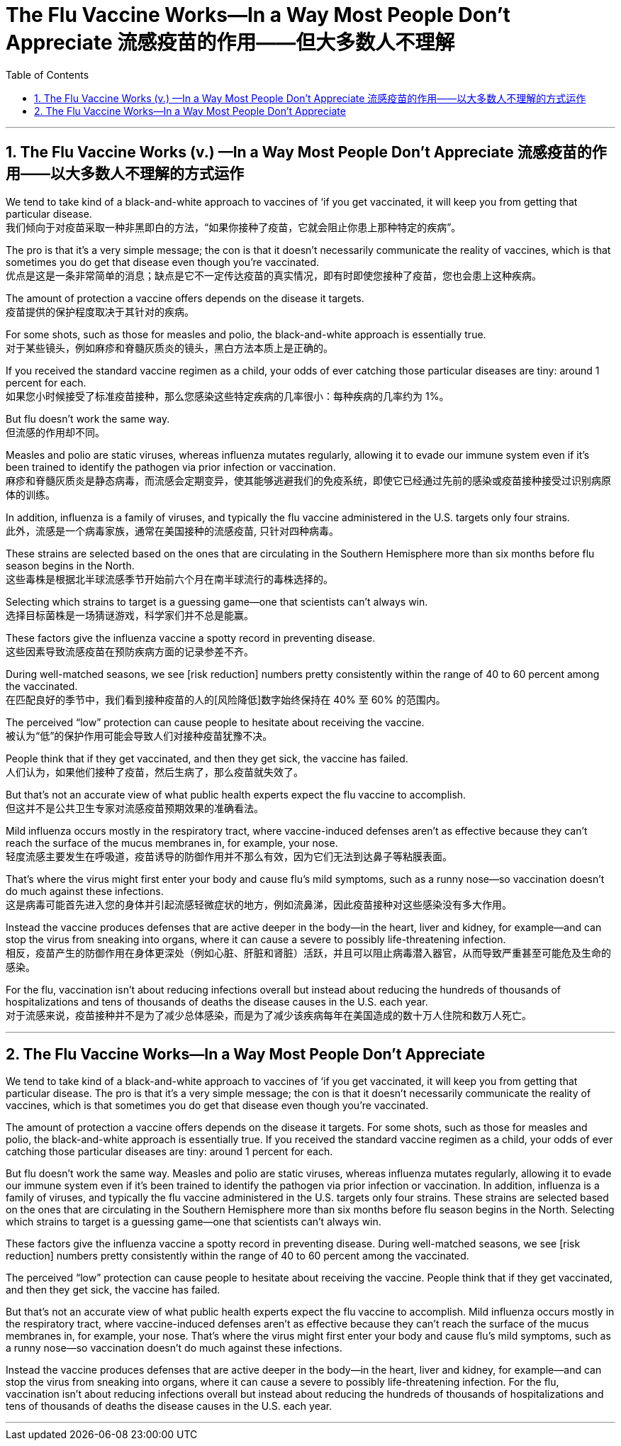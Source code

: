
= The Flu Vaccine Works--In a Way Most People Don't Appreciate 流感疫苗的作用——但大多数人不理解
:toc: left
:toclevels: 3
:sectnums:

'''

== The Flu Vaccine Works (v.) —​In a Way Most People Don’t Appreciate 流感疫苗的作用——以大多数人不理解的方式运作

We tend to take kind of a black-and-white approach to vaccines of ‘if you get vaccinated, it will keep you from getting that particular disease. +
我们倾向于对疫苗采取一种非黑即白的方法，“如果你接种了疫苗，它就会阻止你患上那种特定的疾病”。 +

The pro is that it’s a very simple message; the con is that it doesn’t necessarily communicate the reality of vaccines, which is that sometimes you do get that disease even though you’re vaccinated. +
优点是这是一条非常简单的消息；缺点是它不一定传达疫苗的真实情况，即有时即使您接种了疫苗，您也会患上这种疾病。 +

The amount of protection a vaccine offers depends on the disease it targets. +
疫苗提供的保护程度取决于其针对的疾病。 +

For some shots, such as those for measles and polio, the black-and-white approach is essentially true. +
对于某些镜头，例如麻疹和脊髓灰质炎的镜头，黑白方法本质上是正确的。 +

If you received the standard vaccine regimen as a child, your odds of ever catching those particular diseases are tiny: around 1 percent for each. +
如果您小时候接受了标准疫苗接种，那么您感染这些特定疾病的几率很小：每种疾病的几率约为 1%。 +

But flu doesn’t work the same way. +
但流感的作用却不同。 +

Measles and polio are static viruses, whereas influenza mutates regularly, allowing it to evade our immune system even if it’s been trained to identify the pathogen via prior infection or vaccination. +
麻疹和脊髓灰质炎是静态病毒，而流感会定期变异，使其能够逃避我们的免疫系统，即使它已经通过先前的感染或疫苗接种接受过识别病原体的训练。 +

In addition, influenza is a family of viruses, and typically the flu vaccine administered in the U.S. targets only four strains. +
此外，流感是一个病毒家族，通常在美国接种的流感疫苗, 只针对四种病毒。 +

These strains are selected based on the ones that are circulating in the Southern Hemisphere more than six months before flu season begins in the North. +
这些毒株是根据北半球流感季节开始前六个月在南半球流行的毒株选择的。 +

Selecting which strains to target is a guessing game—one that scientists can’t always win. +
选择目标菌株是一场猜谜游戏，科学家们并不总是能赢。 +

These factors give the influenza vaccine a spotty record in preventing disease. +
这些因素导致流感疫苗在预防疾病方面的记录参差不齐。 +

During well-matched seasons, we see [risk reduction] numbers pretty consistently within the range of 40 to 60 percent among the vaccinated. +
在匹配良好的季节中，我们看到接种疫苗的人的[风险降低]数字始终保持在 40% 至 60% 的范围内。 +

The perceived “low” protection can cause people to hesitate about receiving the vaccine. +
被认为“低”的保护作用可能会导致人们对接种疫苗犹豫不决。 +

People think that if they get vaccinated, and then they get sick, the vaccine has failed. +
人们认为，如果他们接种了疫苗，然后生病了，那么疫苗就失效了。 +

But that’s not an accurate view of what public health experts expect the flu vaccine to accomplish. +
但这并不是公共卫生专家对流感疫苗预期效果的准确看法。 +

Mild influenza occurs mostly in the respiratory tract, where vaccine-induced defenses aren’t as effective because they can’t reach the surface of the mucus membranes in, for example, your nose. +
轻度流感主要发生在呼吸道，疫苗诱导的防御作用并不那么有效，因为它们无法到达鼻子等粘膜表面。 +

That’s where the virus might first enter your body and cause flu’s mild symptoms, such as a runny nose—so vaccination doesn’t do much against these infections. +
这是病毒可能首先进入您的身体并引起流感轻微症状的地方，例如流鼻涕，因此疫苗接种对这些感染没有多大作用。 +

Instead the vaccine produces defenses that are active deeper in the body—in the heart, liver and kidney, for example—and can stop the virus from sneaking into organs, where it can cause a severe to possibly life-threatening infection. +
相反，疫苗产生的防御作用在身体更深处（例如心脏、肝脏和肾脏）活跃，并且可以阻止病毒潜入器官，从而导致严重甚至可能危及生命的感染。 +

For the flu, vaccination isn’t about reducing infections overall but instead about reducing the hundreds of thousands of hospitalizations and tens of thousands of deaths the disease causes in the U.S. each year. +
对于流感来说，疫苗接种并不是为了减少总体感染，而是为了减少该疾病每年在美国造成的数十万人住院和数万人死亡。



'''


== The Flu Vaccine Works--In a Way Most People Don't Appreciate


We tend to take kind of a black-and-white approach to vaccines of ‘if you get vaccinated, it will keep you from getting that particular disease. The pro is that it’s a very simple message; the con is that it doesn’t necessarily communicate the reality of vaccines, which is that sometimes you do get that disease even though you’re vaccinated.

The amount of protection a vaccine offers depends on the disease it targets. For some shots, such as those for measles and polio, the black-and-white approach is essentially true. If you received the standard vaccine regimen as a child, your odds of ever catching those particular diseases are tiny: around 1 percent for each.

But flu doesn’t work the same way. Measles and polio are static viruses, whereas influenza mutates regularly, allowing it to evade our immune system even if it’s been trained to identify the pathogen via prior infection or vaccination. In addition, influenza is a family of viruses, and typically the flu vaccine administered in the U.S. targets only four strains. These strains are selected based on the ones that are circulating in the Southern Hemisphere more than six months before flu season begins in the North. Selecting which strains to target is a guessing game—one that scientists can’t always win.

These factors give the influenza vaccine a spotty record in preventing disease. During well-matched seasons, we see [risk reduction] numbers pretty consistently within the range of 40 to 60 percent among the vaccinated.

The perceived “low” protection can cause people to hesitate about receiving the vaccine. People think that if they get vaccinated, and then they get sick, the vaccine has failed.

But that’s not an accurate view of what public health experts expect the flu vaccine to accomplish. Mild influenza occurs mostly in the respiratory tract, where vaccine-induced defenses aren’t as effective because they can’t reach the surface of the mucus membranes in, for example, your nose. That’s where the virus might first enter your body and cause flu’s mild symptoms, such as a runny nose—so vaccination doesn’t do much against these infections.


Instead the vaccine produces defenses that are active deeper in the body—in the heart, liver and kidney, for example—and can stop the virus from sneaking into organs, where it can cause a severe to possibly life-threatening infection. For the flu, vaccination isn’t about reducing infections overall but instead about reducing the hundreds of thousands of hospitalizations and tens of thousands of deaths the disease causes in the U.S. each year.

'''







